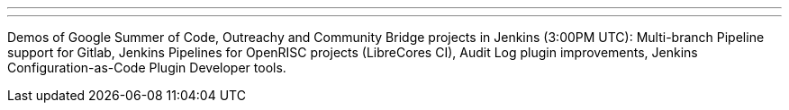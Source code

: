 ---
:page-eventTitle: Summer Project Demos. Part 2
:page-eventLocation: Online
:page-eventStartDate: 2019-08-26T15:00:00
:page-eventLink: https://www.meetup.com/Jenkins-online-meetup/events/264171091/
---

Demos of Google Summer of Code, Outreachy and Community Bridge projects in Jenkins (3:00PM UTC): 
Multi-branch Pipeline support for Gitlab,
Jenkins Pipelines for OpenRISC projects (LibreCores CI),
Audit Log plugin improvements,
Jenkins Configuration-as-Code Plugin Developer tools.
